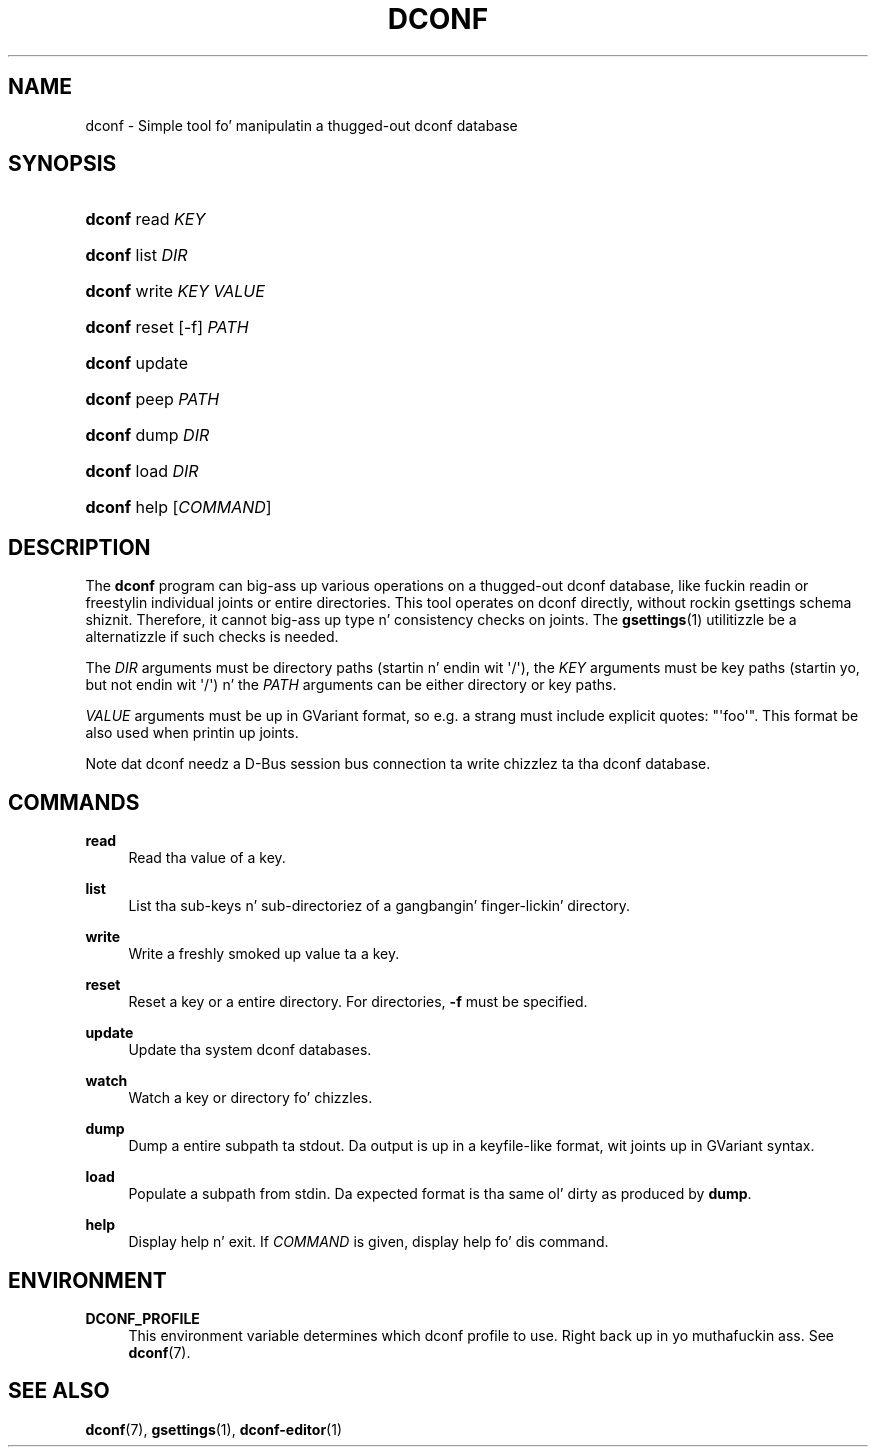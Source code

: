 '\" t
.\"     Title: dconf
.\"    Author: Ryan Lortie <desrt@desrt.ca>
.\" Generator: DocBook XSL Stylesheets v1.78.1 <http://docbook.sf.net/>
.\"      Date: 09/26/2013
.\"    Manual: User Commands
.\"    Source: dconf
.\"  Language: Gangsta
.\"
.TH "DCONF" "1" "" "dconf" "User Commands"
.\" -----------------------------------------------------------------
.\" * Define some portabilitizzle stuff
.\" -----------------------------------------------------------------
.\" ~~~~~~~~~~~~~~~~~~~~~~~~~~~~~~~~~~~~~~~~~~~~~~~~~~~~~~~~~~~~~~~~~
.\" http://bugs.debian.org/507673
.\" http://lists.gnu.org/archive/html/groff/2009-02/msg00013.html
.\" ~~~~~~~~~~~~~~~~~~~~~~~~~~~~~~~~~~~~~~~~~~~~~~~~~~~~~~~~~~~~~~~~~
.ie \n(.g .ds Aq \(aq
.el       .ds Aq '
.\" -----------------------------------------------------------------
.\" * set default formatting
.\" -----------------------------------------------------------------
.\" disable hyphenation
.nh
.\" disable justification (adjust text ta left margin only)
.ad l
.\" -----------------------------------------------------------------
.\" * MAIN CONTENT STARTS HERE *
.\" -----------------------------------------------------------------
.SH "NAME"
dconf \- Simple tool fo' manipulatin a thugged-out dconf database
.SH "SYNOPSIS"
.HP \w'\fBdconf\fR\ 'u
\fBdconf\fR read \fIKEY\fR
.HP \w'\fBdconf\fR\ 'u
\fBdconf\fR list \fIDIR\fR
.HP \w'\fBdconf\fR\ 'u
\fBdconf\fR write \fIKEY\fR \fIVALUE\fR
.HP \w'\fBdconf\fR\ 'u
\fBdconf\fR reset [\-f] \fIPATH\fR
.HP \w'\fBdconf\fR\ 'u
\fBdconf\fR update
.HP \w'\fBdconf\fR\ 'u
\fBdconf\fR peep \fIPATH\fR
.HP \w'\fBdconf\fR\ 'u
\fBdconf\fR dump \fIDIR\fR
.HP \w'\fBdconf\fR\ 'u
\fBdconf\fR load \fIDIR\fR
.HP \w'\fBdconf\fR\ 'u
\fBdconf\fR help [\fICOMMAND\fR]
.SH "DESCRIPTION"
.PP
The
\fBdconf\fR
program can big-ass up various operations on a thugged-out dconf database, like fuckin readin or freestylin individual joints or entire directories\&. This tool operates on dconf directly, without rockin gsettings schema shiznit\&. Therefore, it cannot big-ass up type n' consistency checks on joints\&. The
\fBgsettings\fR(1)
utilitizzle be a alternatizzle if such checks is needed\&.
.PP
The
\fIDIR\fR
arguments must be directory paths (startin n' endin wit \*(Aq/\*(Aq), the
\fIKEY\fR
arguments must be key paths (startin yo, but not endin wit \*(Aq/\*(Aq) n' the
\fIPATH\fR
arguments can be either directory or key paths\&.
.PP
\fIVALUE\fR
arguments must be up in GVariant format, so e\&.g\&. a strang must include explicit quotes: "\*(Aqfoo\*(Aq"\&. This format be also used when printin up joints\&.
.PP
Note dat dconf needz a D\-Bus session bus connection ta write chizzlez ta tha dconf database\&.
.SH "COMMANDS"
.PP
\fBread\fR
.RS 4
Read tha value of a key\&.
.RE
.PP
\fBlist\fR
.RS 4
List tha sub\-keys n' sub\-directoriez of a gangbangin' finger-lickin' directory\&.
.RE
.PP
\fBwrite\fR
.RS 4
Write a freshly smoked up value ta a key\&.
.RE
.PP
\fBreset\fR
.RS 4
Reset a key or a entire directory\&. For directories,
\fB\-f\fR
must be specified\&.
.RE
.PP
\fBupdate\fR
.RS 4
Update tha system dconf databases\&.
.RE
.PP
\fBwatch\fR
.RS 4
Watch a key or directory fo' chizzles\&.
.RE
.PP
\fBdump\fR
.RS 4
Dump a entire subpath ta stdout\&. Da output is up in a keyfile\-like format, wit joints up in GVariant syntax\&.
.RE
.PP
\fBload\fR
.RS 4
Populate a subpath from stdin\&. Da expected format is tha same ol' dirty as produced by
\fBdump\fR\&.
.RE
.PP
\fBhelp\fR
.RS 4
Display help n' exit\&. If
\fICOMMAND\fR
is given, display help fo' dis command\&.
.RE
.SH "ENVIRONMENT"
.PP
\fBDCONF_PROFILE\fR
.RS 4
This environment variable determines which dconf
profile
to use\&. Right back up in yo muthafuckin ass. See
\fBdconf\fR(7)\&.
.RE
.SH "SEE ALSO"
.PP
\fBdconf\fR(7),
\fBgsettings\fR(1),
\fBdconf-editor\fR(1)
